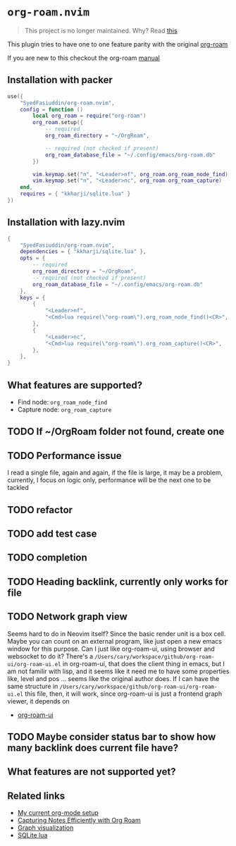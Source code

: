 * =org-roam.nvim=
  #+BEGIN_QUOTE
    This project is no longer maintained. Why? Read
  [[https://github.com/nvim-orgmode/orgmode/issues/66#issuecomment-1702631466][this]]
  #+END_QUOTE

  This plugin tries to have one to one feature parity with the original [[https://github.com/org-roam/org-roam][org-roam]]

  If you are new to this checkout the org-roam [[https://www.orgroam.com/manual.html][manual]]

** Installation with packer
   #+BEGIN_SRC lua
     use({
         "SyedFasiuddin/org-roam.nvim",
         config = function ()
             local org_roam = require("org-roam")
             org_roam.setup({
                 -- required
                 org_roam_directory = "~/OrgRoam",

                 -- required (not checked if present)
                 org_roam_database_file = "~/.config/emacs/org-roam.db"
             })

             vim.keymap.set("n", "<Leader>nf", org_roam.org_roam_node_find)
             vim.keymap.set("n", "<Leader>nc", org_roam.org_roam_capture)
         end,
         requires = { "kkharji/sqlite.lua" }
     })
   #+END_SRC

** Installation with lazy.nvim
  #+BEGIN_SRC lua
    {
        "SyedFasiuddin/org-roam.nvim",
        dependencies = { "kkharji/sqlite.lua" },
        opts = {
            -- required
            org_roam_directory = "~/OrgRoam",
            -- required (not checked if present)
            org_roam_database_file = "~/.config/emacs/org-roam.db"
        },
        keys = {
            {
                "<Leader>nf",
                "<Cmd>lua require(\"org-roam\").org_roam_node_find()<CR>",
            },
            {
                "<Leader>nc",
                "<Cmd>lua require(\"org-roam\").org_roam_capture()<CR>",
            },
        },
    }
  #+END_SRC

** What features are supported?
   - Find node: =org_roam_node_find=
   - Capture node: =org_roam_capture=

** TODO If ~/OrgRoam folder not found, create one
** TODO Performance issue
   I read a single file, again and again, if the file is large, it may be a problem,
   currently, I focus on logic only, performance will be the next one to be 
   tackled
** TODO refactor
** TODO add test case
** TODO completion
** TODO Heading backlink, currently only works for file
** TODO Network graph view
   Seems hard to do in Neovim itself? Since the basic render unit is a box cell.
   Maybe you can count on an external program, like just open a new emacs window
   for this purpose. Can I just like org-roam-ui, using browser and websocket to
   do it?  There's a =/Users/cary/workspace/github/org-roam-ui/org-roam-ui.el= 
   in org-roam-ui, that does the client thing in emacs, but I am not familir with
   lisp, and it seems like it need me to have some properties like, level and pos
   ... seems like the original author does. If I can have the same structure in
   =/Users/cary/workspace/github/org-roam-ui/org-roam-ui.el= this file, then,
   it will work, since org-roam-ui is just a frontend graph viewer, it depends on
   - [[https://cmdln.org/2023/03/25/how-i-org-in-2023/][org-roam-ui]]
** TODO Maybe consider status bar to show how many backlink does current file have?

** What features are not supported yet?

** Related links
   - [[https://wohanley.com/posts/org-setup/][My current org-mode setup]]
   - [[https://systemcrafters.net/build-a-second-brain-in-emacs/capturing-notes-efficiently/][Capturing Notes Efficiently with Org Roam]]
   - [[https://github.com/org-roam/org-roam-ui][Graph visualization]]
   - [[https://github.com/kkharji/sqlite.lua][SQLite lua]]
